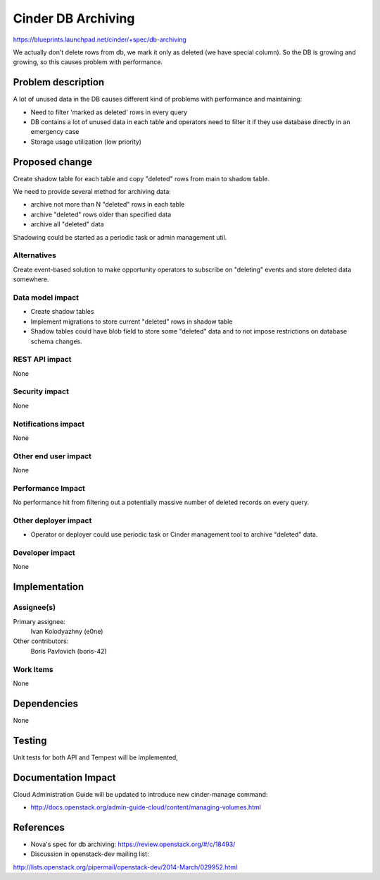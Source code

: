 ..
 This work is licensed under a Creative Commons Attribution 3.0 Unported
 License.

 http://creativecommons.org/licenses/by/3.0/legalcode

===================
Cinder DB Archiving
===================

https://blueprints.launchpad.net/cinder/+spec/db-archiving

We actually don't delete rows from db, we mark it only as deleted
(we have special column). So the DB is growing and growing,
so this causes problem with performance.


Problem description
===================

A lot of unused data in the DB causes different kind of problems with
performance and maintaining:

* Need to filter 'marked as deleted' rows in every query

* DB contains a lot of unused data in each table and operators
  need to filter it if they use database directly in an emergency case

* Storage usage utilization (low priority)


Proposed change
===============

Create shadow table for each table and copy "deleted" rows from main to shadow
table.

We need to provide several method for archiving data:

* archive not more than N "deleted" rows in each table

* archive "deleted" rows older than specified data

* archive all "deleted" data

Shadowing could be started as a periodic task or admin management util.

Alternatives
------------

Create event-based solution to make opportunity operators to subscribe on
"deleting" events and store deleted data somewhere.

Data model impact
-----------------

* Create shadow tables

* Implement migrations to store current "deleted" rows in shadow table

* Shadow tables could have blob field to store some "deleted" data and to not
  impose restrictions on database schema changes.

REST API impact
---------------

None

Security impact
---------------

None

Notifications impact
--------------------

None

Other end user impact
---------------------

None

Performance Impact
------------------

No performance hit from filtering out a potentially massive number of deleted
records on every query.


Other deployer impact
---------------------

* Operator or deployer could use periodic task or Cinder management tool to
  archive "deleted" data.


Developer impact
----------------

None


Implementation
==============

Assignee(s)
-----------

Primary assignee:
  Ivan Kolodyazhny (e0ne)

Other contributors:
  Boris Pavlovich (boris-42)

Work Items
----------

None


Dependencies
============

None


Testing
=======

Unit tests for both API and Tempest will be implemented,


Documentation Impact
====================

Cloud Administration Guide will be updated to introduce new cinder-manage
command:

* http://docs.openstack.org/admin-guide-cloud/content/managing-volumes.html


References
==========

* Nova's spec for db archiving: https://review.openstack.org/#/c/18493/

* Discussion in openstack-dev mailing list:
http://lists.openstack.org/pipermail/openstack-dev/2014-March/029952.html
